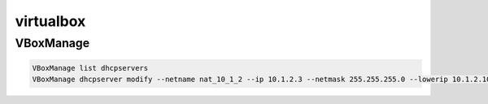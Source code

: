 virtualbox
==========

VBoxManage
----------

.. code-block:: none

    VBoxManage list dhcpservers
    VBoxManage dhcpserver modify --netname nat_10_1_2 --ip 10.1.2.3 --netmask 255.255.255.0 --lowerip 10.1.2.100 --upperip 10.1.2.254

